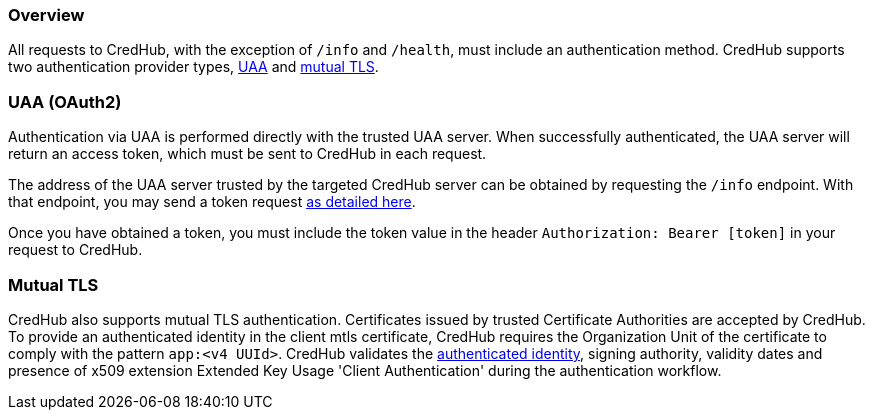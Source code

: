 
=== Overview

All requests to CredHub, with the exception of `/info` and `/health`, must include an authentication method.
CredHub supports two authentication provider types, https://github.com/cloudfoundry/uaa[UAA] and https://github.com/cloudfoundry-incubator/credhub/blob/master/docs/mutual-tls.md[mutual TLS].

=== UAA (OAuth2)

Authentication via UAA is performed directly with the trusted UAA server.
When successfully authenticated, the UAA server will return an access token, which must be sent to CredHub in each request.

The address of the UAA server trusted by the targeted CredHub server can be obtained by requesting the `/info` endpoint.
With that endpoint, you may send a token request https://docs.cloudfoundry.org/api/uaa/#password-grant[as detailed here].

Once you have obtained a token, you must include the token value in the header `Authorization: Bearer [token]` in your request to CredHub.

=== Mutual TLS

CredHub also supports mutual TLS authentication.
Certificates issued by trusted Certificate Authorities are accepted by CredHub.
To provide an authenticated identity in the client mtls certificate, CredHub requires the Organization Unit of the certificate to comply with the pattern `app:<v4 UUId>`.
CredHub validates the https://github.com/cloudfoundry-incubator/credhub/blob/master/docs/authentication-identities.md[authenticated identity], signing authority, validity dates and presence of x509 extension Extended Key Usage 'Client Authentication' during the authentication workflow.

